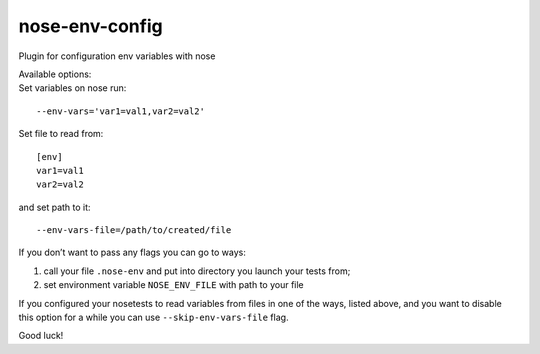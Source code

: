 nose-env-config
===============

Plugin for configuration env variables with nose

| Available options:
| Set variables on nose run:

::

    --env-vars='var1=val1,var2=val2'

Set file to read from:

::

    [env]
    var1=val1
    var2=val2

and set path to it:

::

    --env-vars-file=/path/to/created/file

If you don’t want to pass any flags you can go to ways:

#. call your file ``.nose-env`` and put into directory you launch your
   tests from;
#. set environment variable ``NOSE_ENV_FILE`` with path to your file

If you configured your nosetests to read variables from files in one of
the ways, listed above, and you want to disable this option for a while
you can use ``--skip-env-vars-file`` flag.

Good luck!